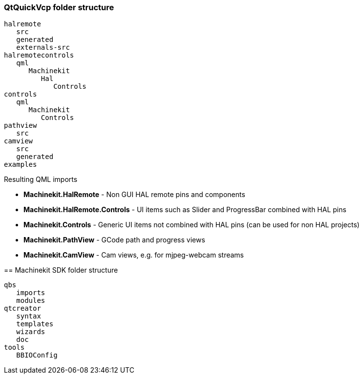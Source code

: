 QtQuickVcp folder structure
~~~~~~~~~~~~~~~~~~~~~~~~~~~
----
halremote
   src
   generated
   externals-src
halremotecontrols
   qml
      Machinekit
         Hal
            Controls
controls
   qml
      Machinekit
         Controls
pathview
   src
camview
   src
   generated
examples
----
Resulting QML imports
*********************
* *Machinekit.HalRemote* - Non GUI HAL remote pins and components
* *Machinekit.HalRemote.Controls* - UI items such as Slider and ProgressBar combined with HAL pins
* *Machinekit.Controls* - Generic UI items not combined with HAL pins (can be used for non HAL projects)
* *Machinekit.PathView* - GCode path and progress views
* *Machinekit.CamView* - Cam views, e.g. for mjpeg-webcam streams

== Machinekit SDK folder structure

----
qbs
   imports
   modules
qtcreator
   syntax
   templates
   wizards
   doc
tools
   BBIOConfig
----